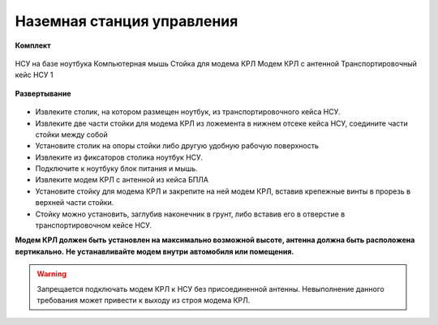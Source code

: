Наземная станция управления
============================

**Комплект**

.. figure:: _static/_images/nsu1.jpg
   :align: center
   :width: 600
   :alt: Картинки со стр. 10-11

   НСУ на базе ноутбука
   Компьютерная мышь
   Стойка для модема КРЛ
   Модем КРЛ с антенной
   Транспортировочный кейс НСУ 1

**Развертывание**

.. figure:: _static/_images/nsu2.jpg
   :align: center
   :width: 6000
   :alt: нужны картинки


* Извлеките столик, на котором размещен ноутбук, из транспортировочного кейса НСУ.
* Извлеките две части стойки для модема КРЛ из ложемента в нижнем отсеке кейса НСУ, соедините части стойки между собой
* Установите столик на опоры стойки либо другую удобную рабочую поверхность
* Извлеките из фиксаторов столика ноутбук НСУ.
* Подключите к ноутбуку блок питания и мышь.
* Извлеките модем КРЛ с антенной из кейса БПЛА 
* Установите стойку для модема КРЛ и закрепите на ней модем КРЛ, вставив крепежные винты в прорезь в верхней части стойки.
* Стойку можно установить, заглубив наконечник в грунт, либо вставив его в отверстие в транспортировочном кейсе НСУ.

**Модем КРЛ должен быть установлен на максимально возможной высоте, антенна должна быть расположена вертикально.**
**Не устанавливайте модем внутри автомобиля или помещения.**

.. warning::  Запрещается подключать модем КРЛ к НСУ без присоединенной антенны. Невыполнение данного требования может привести к выходу из строя модема КРЛ.



